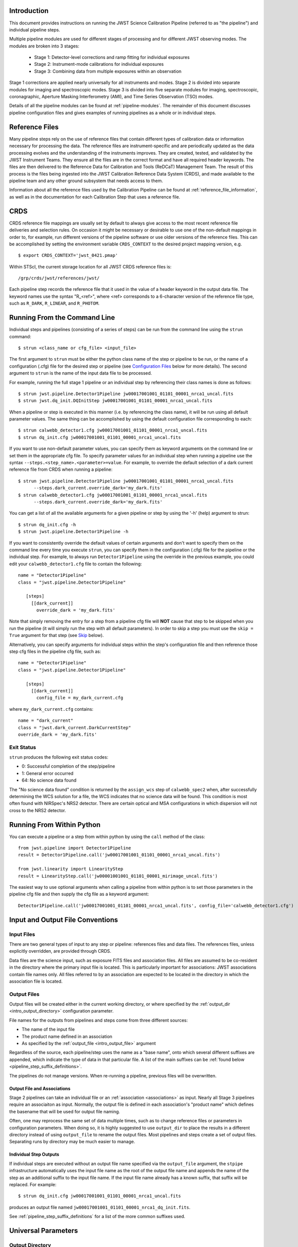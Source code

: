 Introduction
============

This document provides instructions on running the JWST Science Calibration
Pipeline (referred to as "the pipeline") and individual pipeline steps.

Multiple pipeline modules are used for different stages of processing and for
different JWST observing modes. The modules are broken into 3 stages:

 - Stage 1: Detector-level corrections and ramp fitting for individual exposures
 - Stage 2: Instrument-mode calibrations for individual exposures
 - Stage 3: Combining data from multiple exposures within an observation

Stage 1 corrections are applied nearly universally for all instruments and modes.
Stage 2 is divided into separate modules for imaging and spectroscopic modes.
Stage 3 is divided into five separate modules for imaging, spectroscopic,
coronagraphic, Aperture Masking Interferometry (AMI), and Time Series
Observation (TSO) modes.

Details of all the pipeline modules can be found at :ref:`pipeline-modules`.
The remainder of this document discusses pipeline configuration files and
gives examples of running pipelines as a whole or in individual steps.

Reference Files
===============

Many pipeline steps rely on the use of reference files that contain different types of
calibration data or information necessary for processing the data. The reference files are
instrument-specific and are periodically updated as the data processing evolves and the
understanding of the instruments improves. They are created, tested, and validated by the
JWST Instrument Teams. They ensure all the files are in the correct format and have all
required header keywords. The files are then delivered to the Reference Data for Calibration
and Tools (ReDCaT) Management Team. The result of this process is the files being ingested
into the JWST Calibration Reference Data System (CRDS), and made available to the pipeline
team and any other ground subsystem that needs access to them.

Information about all the reference files used by the Calibration Pipeline can be found at
:ref:`reference_file_information`,
as well as in the documentation for each Calibration Step that uses a reference file.
 
CRDS
====

CRDS reference file mappings are usually set by default to always give access
to the most recent reference file deliveries and selection rules. On
occasion it might be necessary or desirable to use one of the non-default
mappings in order to, for example, run different versions of the pipeline
software or use older versions of the reference files. This can be
accomplished by setting the environment variable ``CRDS_CONTEXT`` to the
desired project mapping version, e.g.
::

$ export CRDS_CONTEXT='jwst_0421.pmap'

Within STScI, the current storage location for all JWST CRDS reference files is:
::

/grp/crds/jwst/references/jwst/

Each pipeline step records the reference file that it used in the value of
a header keyword in the output data file. The keyword names use the syntax
"R_<ref>", where <ref> corresponds to a 6-character version of the reference
file type, such as ``R_DARK``, ``R_LINEAR``, and ``R_PHOTOM``.

.. _strun_command_line:

Running From the Command Line
=============================
Individual steps and pipelines (consisting of a series of steps) can be run
from the command line using the ``strun`` command:
::

    $ strun <class_name or cfg_file> <input_file>

The first argument to ``strun`` must be either the python class name of the
step or pipeline to be run, or the name of a configuration (.cfg) file for the
desired step or pipeline (see `Configuration Files`_ below for more details).
The second argument to ``strun`` is the name of the input data file to be processed.

For example, running the full stage 1 pipeline or an individual step by
referencing their class names is done as follows:
::

  $ strun jwst.pipeline.Detector1Pipeline jw00017001001_01101_00001_nrca1_uncal.fits
  $ strun jwst.dq_init.DQInitStep jw00017001001_01101_00001_nrca1_uncal.fits

When a pipeline or step is executed in this manner (i.e. by referencing the
class name), it will be run using all default parameter values. The same thing
can be accomplished by using the default configuration file corresponding to
each:
::

  $ strun calwebb_detector1.cfg jw00017001001_01101_00001_nrca1_uncal.fits
  $ strun dq_init.cfg jw00017001001_01101_00001_nrca1_uncal.fits

If you want to use non-default parameter values, you can specify them as
keyword arguments on the command line or set them in the appropriate
cfg file.
To specify parameter values for an individual step when running a pipeline
use the syntax ``--steps.<step_name>.<parameter>=value``.
For example, to override the default selection of a dark current reference
file from CRDS when running a pipeline:
::

    $ strun jwst.pipeline.Detector1Pipeline jw00017001001_01101_00001_nrca1_uncal.fits
          --steps.dark_current.override_dark='my_dark.fits'
    $ strun calwebb_detector1.cfg jw00017001001_01101_00001_nrca1_uncal.fits
          --steps.dark_current.override_dark='my_dark.fits'

You can get a list of all the available arguments for a given pipeline or
step by using the '-h' (help) argument to strun:
::

    $ strun dq_init.cfg -h
    $ strun jwst.pipeline.Detector1Pipeline -h

If you want to consistently override the default values of certain arguments
and don't want to specify them on the command line every time you
execute ``strun``, you can specify them in the configuration (.cfg) file for
the pipeline or the individual step.
For example, to always run ``Detector1Pipeline`` using the override in the
previous example, you could edit your ``calwebb_detector1.cfg`` file to
contain the following:
::

 name = "Detector1Pipeline"
 class = "jwst.pipeline.Detector1Pipeline"

    [steps]
      [[dark_current]]
        override_dark = 'my_dark.fits'

Note that simply removing the entry for a step from a pipeline cfg file will
**NOT** cause that step to be skipped when you run the pipeline (it will simply
run the step with all default parameters). In order to skip a step you must
use the ``skip = True`` argument for that step (see `Skip`_ below).

Alternatively, you can specify arguments for individual steps within the
step's configuration file and then reference those step cfg files in the pipeline
cfg file, such as:
::

 name = "Detector1Pipeline"
 class = "jwst.pipeline.Detector1Pipeline"

    [steps]
      [[dark_current]]
        config_file = my_dark_current.cfg

where ``my_dark_current.cfg`` contains:
::

 name = "dark_current"
 class = "jwst.dark_current.DarkCurrentStep"
 override_dark = 'my_dark.fits'


Exit Status
-----------
``strun`` produces the following exit status codes:

- 0: Successful completion of the step/pipeline
- 1: General error occurred
- 64: No science data found

The "No science data found" condition is returned by the ``assign_wcs`` step of
``calwebb_spec2`` when, after successfully determining the WCS solution for a
file, the WCS indicates that no science data will be found. This condition is
most often found with NIRSpec's NRS2 detector. There are certain optical and MSA
configurations in which dispersion will not cross to the NRS2 detector.

.. _run_from_python:

Running From Within Python
==========================

You can execute a pipeline or a step from within python by using the
``call`` method of the class:
::

 from jwst.pipeline import Detector1Pipeline
 result = Detector1Pipeline.call('jw00017001001_01101_00001_nrca1_uncal.fits')

 from jwst.linearity import LinearityStep
 result = LinearityStep.call('jw00001001001_01101_00001_mirimage_uncal.fits')

The easiest way to use optional arguments when calling a pipeline from
within python is to set those parameters in the pipeline cfg file and
then supply the cfg file as a keyword argument:
::

 Detector1Pipeline.call('jw00017001001_01101_00001_nrca1_uncal.fits', config_file='calwebb_detector1.cfg')


.. _intro_file_conventions:

Input and Output File Conventions
=================================

.. _intro_input_file_discussion:

Input Files
-----------

There are two general types of input to any step or pipeline: references files
and data files.  The references files, unless explicitly
overridden, are provided through CRDS.

Data files are the science input, such as exposure FITS files and association
files. All files are assumed to be co-resident in the directory where the primary
input file is located. This is particularly important for associations: JWST
associations contain file names only. All files referred to by an association
are expected to be located in the directory in which the association file is located.

.. _intro_output_file_discussion:

Output Files
------------

Output files will be created either in the current working directory, or where
specified by the :ref:`output_dir <intro_output_directory>` configuration
parameter.

File names for the outputs from pipelines and steps come from
three different sources:

- The name of the input file
- The product name defined in an association
- As specified by the :ref:`output_file <intro_output_file>` argument

Regardless of the source, each pipeline/step uses the name as a "base
name", onto which several different suffixes are appended, which
indicate the type of data in that particular file. A list of the main suffixes
can be :ref:`found below <pipeline_step_suffix_definitions>`.

The pipelines do not manage versions. When re-running a pipeline, previous files
will be overwritten.


Output File and Associations
^^^^^^^^^^^^^^^^^^^^^^^^^^^^

Stage 2 pipelines can take an individual file or an :ref:`association
<associations>` as input. Nearly all Stage 3 pipelines require an associaiton as
input. Normally, the output file is defined in each association's "product name"
which defines the basename that will be used for output file naming.

Often, one may reprocess the same set of data multiple times, such as to change
reference files or parameters in configuration parameters.
When doing so, it is highly suggested to use ``output_dir`` to place
the results in a different directory instead of using ``output_file`` to
rename the output files. Most pipelines and steps create a set of output files.
Separating runs by directory may be much easier to manage.


Individual Step Outputs
^^^^^^^^^^^^^^^^^^^^^^^

If individual steps are executed without an output file name specified via
the ``output_file`` argument, the ``stpipe`` infrastructure
automatically uses the input file name as the root of the output file name
and appends the name of the step as an additional suffix to the input file
name. If the input file name already has a known suffix, that suffix
will be replaced. For example:
::

 $ strun dq_init.cfg jw00017001001_01101_00001_nrca1_uncal.fits

produces an output file named
``jw00017001001_01101_00001_nrca1_dq_init.fits``.

See :ref:`pipeline_step_suffix_definitions` for a list of the more common
suffixes used.

Universal Parameters
====================

.. _intro_output_directory:

Output Directory
----------------

By default, all pipeline and step outputs will drop into the current
working directory, i.e., the directory in which the process is
running. To change this, use the ``output_dir`` argument. For example, to
have all output from ``calwebb_detector1``, including any saved
intermediate steps, appear in the sub-directory ``calibrated``, use
::

    $ strun calwebb_detector1.cfg jw00017001001_01101_00001_nrca1_uncal.fits
        --output_dir=calibrated

``output_dir`` can be specified at the step level, overriding what was
specified for the pipeline. From the example above, to change the name
and location of the ``dark_current`` step, use the following
::

    $ strun calwebb_detector1.cfg jw00017001001_01101_00001_nrca1_uncal.fits
        --output_dir=calibrated
        --steps.dark_current.output_file='dark_sub.fits'
        --steps.dark_current.output_dir='dark_calibrated'

.. _intro_output_file:

Output File
-----------

When running a pipeline, the ``stpipe`` infrastructure automatically passes the
output data model from one step to the input of the next step, without
saving any intermediate results to disk. If you want to save the results from
individual steps, you have two options:

  - Specify ``save_results``

    This option will save the results of the step, using a filename
    created by the step.

  - Specify a file name using ``output_file <basename>``

    This option will save the step results using the name specified.

For example, to save the result from the dark current step of
``calwebb_detector1`` in a file named based on ``intermediate``, use

::

    $ strun calwebb_detector1.cfg jw00017001001_01101_00001_nrca1_uncal.fits
        --steps.dark_current.output_file='intermediate'

A file, ``intermediate_dark_current.fits``, will then be created. Note that the
suffix of the step is always appended to any given name.

You can also specify a particular file name for saving the end result of
the entire pipeline using the ``--output_file`` argument also
::
   
    $ strun calwebb_detector1.cfg jw00017001001_01101_00001_nrca1_uncal.fits
        --output_file='stage1_processed'

In this situation, using the default configuration, three files are created:

  - ``stage1_processed_trapsfilled.fits``
  - ``stage1_processed_rate.fits``
  - ``stage1_processed_rateints.fits``


Override Reference File
-----------------------

For any step that uses a calibration reference file you always have the
option to override the automatic selection of a reference file from CRDS and
specify your own file to use. Arguments for this are of the form
``--override_<ref_type>``, where ``ref_type`` is the name of the reference file
type, such as ``mask``, ``dark``, ``gain``, or ``linearity``. When in doubt as to
the correct name, just use the ``-h`` argument to ``strun`` to show you the list
of available override arguments.

To override the use of the default linearity file selection, for example,
you would use:
::

  $ strun calwebb_detector1.cfg jw00017001001_01101_00001_nrca1_uncal.fits
          --steps.linearity.override_linearity='my_lin.fits'

Skip
----

Another argument available to all steps in a pipeline is ``skip``.
If ``skip=True`` is set for any step, that step will be skipped, with the
output of the previous step being automatically passed directly to the input
of the step following the one that was skipped. For example, if you want to
skip the linearity correction step, edit the calwebb_detector1.cfg file to
contain:
::

   [steps]
      [[linearity]]
        skip = True
      ...

Alternatively you can specify the ``skip`` argument on the command line:
::

    $ strun calwebb_detector1.cfg jw00017001001_01101_00001_nrca1_uncal.fits
        --steps.linearity.skip=True

Logging Configuration
---------------------

If there's no ``stpipe-log.cfg`` file in the working directory, which specifies
how to handle process log information, the default is to display log messages
to stdout. If you want log information saved to a file, you can specify the
name of a logging configuration file either on the command line or in the
pipeline cfg file.

For example:
::

    $ strun calwebb_detector1.cfg jw00017001001_01101_00001_nrca1_uncal.fits
        --logcfg=pipeline-log.cfg

and the file ``pipeline-log.cfg`` contains:
::

    [*]
    handler = file:pipeline.log
    level = INFO

In this example log information is written to a file called ``pipeline.log``.
The ``level`` argument in the log cfg file can be set to one of the standard
logging level designations of ``DEBUG``, ``INFO``, ``WARNING``, ``ERROR``, and
``CRITICAL``. Only messages at or above the specified level
will be displayed.


Configuration Files
===================

Configuration (.cfg) files can be used to specify parameter values
when running a pipeline or individual steps, as well as for
specifying logging options.

You can use the ``collect_pipeline_cfgs`` task to get copies of all the cfg
files currently in use by the jwst pipeline software. The task takes a single
argument, which is the name of the directory to which you want the cfg files
copied. Use '.' to specify the current working directory, e.g.
::

 $ collect_pipeline_cfgs .

Each step and pipeline has their own cfg file, which are used to specify
relevant parameter values. For each step in a pipeline, the pipeline cfg file
specifies either the step's arguments or the cfg file containing the step's
arguments.

The name of a file in which to save log information, as well as the desired
level of logging messages, can be specified in an optional configuration file
"stpipe-log.cfg". This file must be in the same directory in which you run the
pipeline in order for it to be used. If this file does not exist, the default
logging mechanism is STDOUT, with a level of INFO. An example of the contents
of the stpipe-log.cfg file is:
::

    [*]
    handler = file:pipeline.log
    level = INFO

which specifies that all log messages will be directed to a file called
"pipeline.log" and messages at a severity level of INFO and above will be
recorded.

For a given step, the step's cfg file specifies parameters and their default
values; it includes parameters that are typically not changed between runs.
Parameters that are usually reset for each run are not included in the cfg file,
but instead specified on the command line. An example of a cfg file for the
jump detection step is:
::

    name = "jump"
    class = "jwst.jump.JumpStep"
    rejection_threshold = 4.0

You can list all of the parameters for this step using:
::

 $ strun jump.cfg -h

which gives the usage, the positional arguments, and the optional arguments.
More information on configuration files can be found in the ``stpipe`` User's
Guide at :ref:`stpipe-user-steps`.

Available Pipelines
===================
There are many pre-defined pipeline modules for processing
data from different instrument observing modes through each of the 3 stages
of calibration. For all of the details see :ref:`pipelines`.

.. _pipeline_step_suffix_definitions:

Pipeline/Step Suffix Definitions
--------------------------------

However the output file name is determined (:ref:`see above
<intro_output_file_discussion>`), the various stage 1, 2, and 3 pipeline modules
will use that file name, along with a set of predetermined suffixes, to compose
output file names. The output file name suffix will always replace any known
suffix of the input file name. Each pipeline module uses the appropriate suffix
for the product(s) it is creating. The list of suffixes is shown in the
following table. Replacement occurs only if the suffix is one known to the
calibration code. Otherwise, the new suffix will simply be appended to the
basename of the file.

=============================================  ========
Product                                        Suffix
=============================================  ========
Uncalibrated raw input                         uncal
Corrected ramp data                            ramp
Corrected countrate image                      rate
Corrected countrate per integration            rateints
Optional fitting results from ramp_fit step    fitopt
Background-subtracted image                    bsub
Per integration background-subtracted image    bsubints
Calibrated image                               cal
Calibrated per integration images              calints
CR-flagged image                               crf
CR-flagged per integration images              crfints
1D extracted spectrum                          x1d
1D extracted spectra per integration           x1dints
Resampled 2D image                             i2d
Resampled 2D spectrum                          s2d
Resampled 3D IFU cube                          s3d
Source catalog                                 cat
Time Series photometric catalog                phot
Time Series white-light catalog                whtlt
Coronagraphic PSF image stack                  psfstack
Coronagraphic PSF-aligned images               psfalign
Coronagraphic PSF-subtracted images            psfsub
AMI fringe and closure phases                  ami
AMI averaged fringe and closure phases         amiavg
AMI normalized fringe and closure phases       aminorm
=============================================  ========


For More Information
====================
More information on logging and running pipelines can be found in the ``stpipe``
User's Guide at :ref:`stpipe-user-steps`.

More detailed information on writing pipelines can be found
in the ``stpipe`` Developer's Guide at :ref:`stpipe-devel-steps`.

If you have questions or concerns regarding the software, please open an issue
at https://github.com/spacetelescope/jwst/issues or contact
the `JWST Help Desk <https://jwsthelp.stsci.edu>`_.

